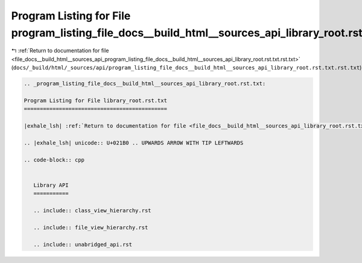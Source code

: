 
.. _program_listing_file_docs__build_html__sources_api_program_listing_file_docs__build_html__sources_api_library_root.rst.txt.rst.txt:

Program Listing for File program_listing_file_docs__build_html__sources_api_library_root.rst.txt.rst.txt
========================================================================================================

|exhale_lsh| :ref:`Return to documentation for file <file_docs__build_html__sources_api_program_listing_file_docs__build_html__sources_api_library_root.rst.txt.rst.txt>` (``docs/_build/html/_sources/api/program_listing_file_docs__build_html__sources_api_library_root.rst.txt.rst.txt``)

.. |exhale_lsh| unicode:: U+021B0 .. UPWARDS ARROW WITH TIP LEFTWARDS

.. code-block:: cpp

   
   .. _program_listing_file_docs__build_html__sources_api_library_root.rst.txt:
   
   Program Listing for File library_root.rst.txt
   =============================================
   
   |exhale_lsh| :ref:`Return to documentation for file <file_docs__build_html__sources_api_library_root.rst.txt>` (``docs/_build/html/_sources/api/library_root.rst.txt``)
   
   .. |exhale_lsh| unicode:: U+021B0 .. UPWARDS ARROW WITH TIP LEFTWARDS
   
   .. code-block:: cpp
   
      
      Library API
      ===========
      
      .. include:: class_view_hierarchy.rst
      
      .. include:: file_view_hierarchy.rst
      
      .. include:: unabridged_api.rst
      
